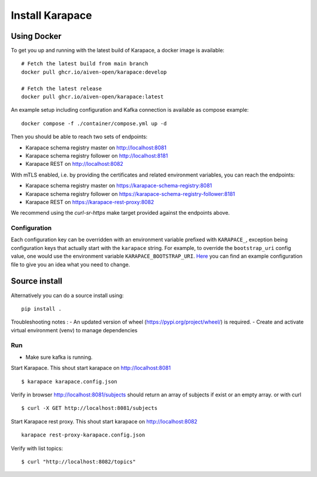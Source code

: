 Install Karapace
================

Using Docker
------------

To get you up and running with the latest build of Karapace, a docker image is available::

  # Fetch the latest build from main branch
  docker pull ghcr.io/aiven-open/karapace:develop

  # Fetch the latest release
  docker pull ghcr.io/aiven-open/karapace:latest

An example setup including configuration and Kafka connection is available as compose example::

    docker compose -f ./container/compose.yml up -d

Then you should be able to reach two sets of endpoints:

* Karapace schema registry master on http://localhost:8081
* Karapace schema registry follower on http://localhost:8181
* Karapace REST on http://localhost:8082

With mTLS enabled, i.e. by providing the certificates and related environment variables, you can reach the endpoints:

* Karapace schema registry master on https://karapace-schema-registry:8081
* Karapace schema registry follower on https://karapace-schema-registry-follower:8181
* Karapace REST on https://karapace-rest-proxy:8082

We recommend using the `curl-sr-https` make target provided against the endpoints above.


Configuration
^^^^^^^^^^^^^

Each configuration key can be overridden with an environment variable prefixed with ``KARAPACE_``,
exception being configuration keys that actually start with the ``karapace`` string. For example, to
override the ``bootstrap_uri`` config value, one would use the environment variable
``KARAPACE_BOOTSTRAP_URI``. Here_ you can find an example configuration file to give you an idea
what you need to change.

.. _`Here`: https://github.com/Aiven-Open/karapace/blob/main/karapace.config.json

Source install
--------------

Alternatively you can do a source install using::

  pip install .

Troubleshooting notes :
- An updated version of wheel (https://pypi.org/project/wheel/) is required.
- Create and activate virtual environment (venv) to manage dependencies

Run
^^^
- Make sure kafka is running.

Start Karapace. This shout start karapace on http://localhost:8081 ::

  $ karapace karapace.config.json

Verify in browser http://localhost:8081/subjects should return an array of subjects if exist or an empty array.
or with curl ::

  $ curl -X GET http://localhost:8081/subjects

Start Karapace rest proxy. This shout start karapace on http://localhost:8082 ::

    karapace rest-proxy-karapace.config.json

Verify with list topics::

  $ curl "http://localhost:8082/topics"
